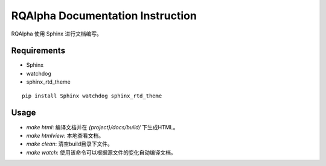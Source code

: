 
=================================
RQAlpha Documentation Instruction
=================================


RQAlpha 使用 Sphinx 进行文档编写。


Requirements
------------

*   Sphinx
*   watchdog
*   sphinx_rtd_theme


::

    pip install Sphinx watchdog sphinx_rtd_theme

Usage
-----

*   `make html`: 编译文档并在 `{project}/docs/build/` 下生成HTML。
*   `make htmlview`: 本地查看文档。
*   `make clean`: 清空build目录下文件。
*   `make watch`: 使用该命令可以根据源文件的变化自动编译文档。
